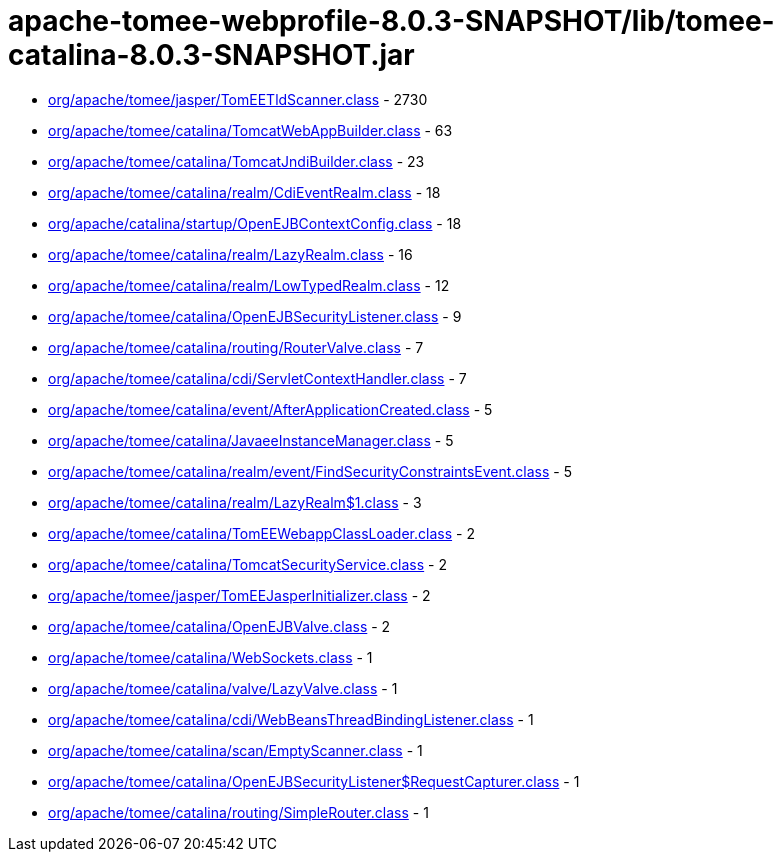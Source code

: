 = apache-tomee-webprofile-8.0.3-SNAPSHOT/lib/tomee-catalina-8.0.3-SNAPSHOT.jar

 - link:org/apache/tomee/jasper/TomEETldScanner.adoc[org/apache/tomee/jasper/TomEETldScanner.class] - 2730
 - link:org/apache/tomee/catalina/TomcatWebAppBuilder.adoc[org/apache/tomee/catalina/TomcatWebAppBuilder.class] - 63
 - link:org/apache/tomee/catalina/TomcatJndiBuilder.adoc[org/apache/tomee/catalina/TomcatJndiBuilder.class] - 23
 - link:org/apache/tomee/catalina/realm/CdiEventRealm.adoc[org/apache/tomee/catalina/realm/CdiEventRealm.class] - 18
 - link:org/apache/catalina/startup/OpenEJBContextConfig.adoc[org/apache/catalina/startup/OpenEJBContextConfig.class] - 18
 - link:org/apache/tomee/catalina/realm/LazyRealm.adoc[org/apache/tomee/catalina/realm/LazyRealm.class] - 16
 - link:org/apache/tomee/catalina/realm/LowTypedRealm.adoc[org/apache/tomee/catalina/realm/LowTypedRealm.class] - 12
 - link:org/apache/tomee/catalina/OpenEJBSecurityListener.adoc[org/apache/tomee/catalina/OpenEJBSecurityListener.class] - 9
 - link:org/apache/tomee/catalina/routing/RouterValve.adoc[org/apache/tomee/catalina/routing/RouterValve.class] - 7
 - link:org/apache/tomee/catalina/cdi/ServletContextHandler.adoc[org/apache/tomee/catalina/cdi/ServletContextHandler.class] - 7
 - link:org/apache/tomee/catalina/event/AfterApplicationCreated.adoc[org/apache/tomee/catalina/event/AfterApplicationCreated.class] - 5
 - link:org/apache/tomee/catalina/JavaeeInstanceManager.adoc[org/apache/tomee/catalina/JavaeeInstanceManager.class] - 5
 - link:org/apache/tomee/catalina/realm/event/FindSecurityConstraintsEvent.adoc[org/apache/tomee/catalina/realm/event/FindSecurityConstraintsEvent.class] - 5
 - link:org/apache/tomee/catalina/realm/LazyRealm$1.adoc[org/apache/tomee/catalina/realm/LazyRealm$1.class] - 3
 - link:org/apache/tomee/catalina/TomEEWebappClassLoader.adoc[org/apache/tomee/catalina/TomEEWebappClassLoader.class] - 2
 - link:org/apache/tomee/catalina/TomcatSecurityService.adoc[org/apache/tomee/catalina/TomcatSecurityService.class] - 2
 - link:org/apache/tomee/jasper/TomEEJasperInitializer.adoc[org/apache/tomee/jasper/TomEEJasperInitializer.class] - 2
 - link:org/apache/tomee/catalina/OpenEJBValve.adoc[org/apache/tomee/catalina/OpenEJBValve.class] - 2
 - link:org/apache/tomee/catalina/WebSockets.adoc[org/apache/tomee/catalina/WebSockets.class] - 1
 - link:org/apache/tomee/catalina/valve/LazyValve.adoc[org/apache/tomee/catalina/valve/LazyValve.class] - 1
 - link:org/apache/tomee/catalina/cdi/WebBeansThreadBindingListener.adoc[org/apache/tomee/catalina/cdi/WebBeansThreadBindingListener.class] - 1
 - link:org/apache/tomee/catalina/scan/EmptyScanner.adoc[org/apache/tomee/catalina/scan/EmptyScanner.class] - 1
 - link:org/apache/tomee/catalina/OpenEJBSecurityListener$RequestCapturer.adoc[org/apache/tomee/catalina/OpenEJBSecurityListener$RequestCapturer.class] - 1
 - link:org/apache/tomee/catalina/routing/SimpleRouter.adoc[org/apache/tomee/catalina/routing/SimpleRouter.class] - 1
